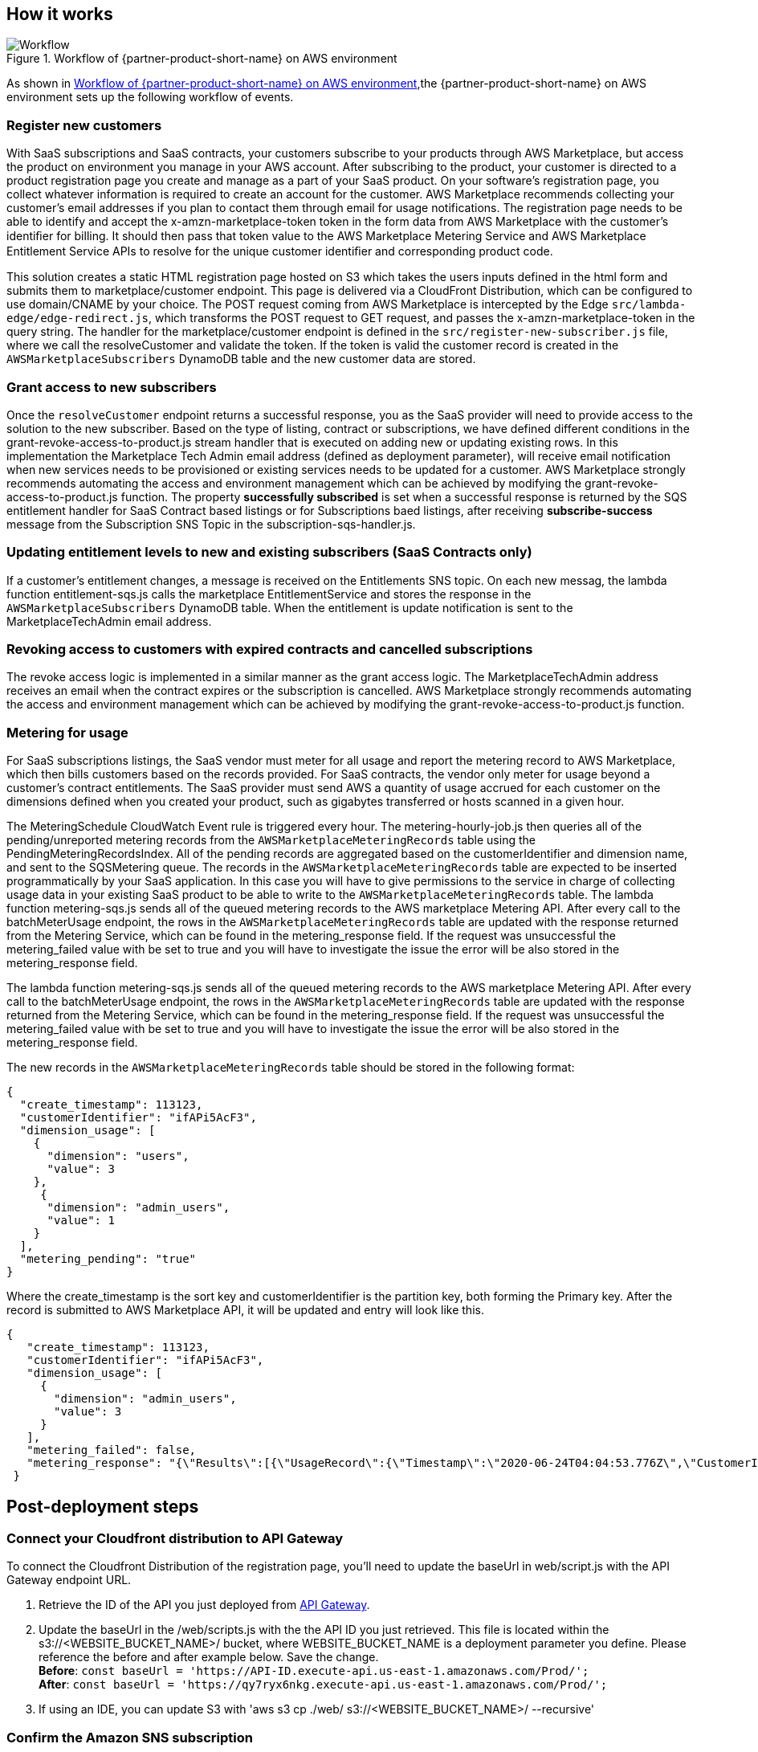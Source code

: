 // Add steps as necessary for accessing the software, post-configuration, and testing. Don’t include full usage instructions for your software, but add links to your product documentation for that information.
//Should any sections not be applicable, remove them

== How it works
// If steps are required to test the deployment, add them here. If not, remove the heading
[#architecture2]
.Workflow of {partner-product-short-name} on AWS environment
image::../images/cloudformation-aws-marketplace-saas-workflow-of-events.png[Workflow]

As shown in <<architecture2>>,the {partner-product-short-name} on AWS environment sets up the following workflow of events. 

=== Register new customers

With SaaS subscriptions and SaaS contracts, your customers subscribe to your products through AWS Marketplace, but access the product on environment you manage in your AWS account. After subscribing to the product, your customer is directed to a product registration page you create and manage as a part of your SaaS product. On your software’s registration page, you collect whatever information is required to create an account for the customer. AWS Marketplace recommends collecting your customer’s email addresses if you plan to contact them through email for usage notifications.
The registration page needs to be able to identify and accept the x-amzn-marketplace-token token in the form data from AWS Marketplace with the customer’s identiﬁer for billing. It should then pass that token value to the AWS Marketplace Metering Service and AWS Marketplace Entitlement Service APIs to resolve for the unique customer identiﬁer and corresponding product code.

This solution creates a static HTML registration page hosted on S3 which takes the users inputs defined in the html form and submits them to marketplace/customer endpoint. This page is delivered via a CloudFront Distribution, which can be configured to use domain/CNAME by your choice. The POST request coming from AWS Marketplace is intercepted by the Edge `src/lambda-edge/edge-redirect.js`, which transforms the POST request to GET request, and passes the x-amzn-marketplace-token in the query string. The handler for the marketplace/customer endpoint is defined in the `src/register-new-subscriber.js` file, where we call the resolveCustomer and validate the token. If the token is valid the customer record is created in the `AWSMarketplaceSubscribers` DynamoDB table and the new customer data are stored.

=== Grant access to new subscribers

Once the `resolveCustomer` endpoint returns a successful response, you as the SaaS provider will need to provide access to the solution to the new subscriber. Based on the type of listing, contract or subscriptions, we have defined different conditions in the grant-revoke-access-to-product.js stream handler that is executed on adding new or updating existing rows.
In this implementation the Marketplace Tech Admin email address (defined as deployment parameter), will receive email notification when new services needs to be provisioned or existing services needs to be updated for a customer. AWS Marketplace strongly recommends automating the access and environment management which can be achieved by modifying the grant-revoke-access-to-product.js function. The property *successfully subscribed* is set when a successful response is returned by the SQS entitlement handler for SaaS Contract based listings or for Subscriptions baed listings, after receiving *subscribe-success* message from the Subscription SNS Topic in the subscription-sqs-handler.js.

=== Updating entitlement levels to new and existing subscribers (SaaS Contracts only)

If a customer’s entitlement changes, a message is received on the Entitlements SNS topic. On each new messag, the lambda function entitlement-sqs.js calls the marketplace EntitlementService and stores the response in the `AWSMarketplaceSubscribers` DynamoDB table. When the entitlement is update notification is sent to the MarketplaceTechAdmin email address.

=== Revoking access to customers with expired contracts and cancelled subscriptions

The revoke access logic is implemented in a similar manner as the grant access logic. The MarketplaceTechAdmin address receives an email when the contract expires or the subscription is cancelled. AWS Marketplace strongly recommends automating the access and environment management which can be achieved by modifying the grant-revoke-access-to-product.js function.

=== Metering for usage

For SaaS subscriptions listings, the SaaS vendor must meter for all usage and report the metering record to AWS Marketplace, which then bills customers based on the records provided. For SaaS contracts, the vendor only meter for usage beyond a customer’s contract entitlements. The SaaS provider must send AWS a quantity of usage accrued for each customer on the dimensions defined when you created your product, such as gigabytes transferred or hosts scanned in a given hour.


The MeteringSchedule CloudWatch Event rule is triggered every hour. The metering-hourly-job.js then queries all of the pending/unreported metering records from the `AWSMarketplaceMeteringRecords` table using the PendingMeteringRecordsIndex. All of the pending records are aggregated based on the customerIdentifier and dimension name, and sent to the SQSMetering queue. The records in the `AWSMarketplaceMeteringRecords` table are expected to be inserted programmatically by your SaaS application. In this case you will have to give permissions to the service in charge of collecting usage data in your existing SaaS product to be able to write to the `AWSMarketplaceMeteringRecords` table.
The lambda function metering-sqs.js sends all of the queued metering records to the AWS marketplace Metering API. After every call to the batchMeterUsage endpoint, the rows in the `AWSMarketplaceMeteringRecords` table are updated with the response returned from the Metering Service, which can be found in the metering_response field. If the request was unsuccessful the metering_failed value with be set to true and you will have to investigate the issue the error will be also stored in the metering_response field.


The lambda function metering-sqs.js sends all of the queued metering records to the AWS marketplace Metering API. After every call to the batchMeterUsage endpoint, the rows in the `AWSMarketplaceMeteringRecords` table are updated with the response returned from the Metering Service, which can be found in the metering_response field. If the request was unsuccessful the metering_failed value with be set to true and you will have to investigate the issue the error will be also stored in the metering_response field.

The new records in the `AWSMarketplaceMeteringRecords` table should be stored in the following format:


....
{
  "create_timestamp": 113123,
  "customerIdentifier": "ifAPi5AcF3",
  "dimension_usage": [
    {
      "dimension": "users",
      "value": 3
    },
     {
      "dimension": "admin_users",
      "value": 1
    }
  ],
  "metering_pending": "true"
}
....

Where the create_timestamp is the sort key and customerIdentifier is the partition key, both forming the Primary key.
After the record is submitted to AWS Marketplace API, it will be updated and entry will look like this.

....
{
   "create_timestamp": 113123,
   "customerIdentifier": "ifAPi5AcF3",
   "dimension_usage": [
     {
       "dimension": "admin_users",
       "value": 3
     }
   ],
   "metering_failed": false,
   "metering_response": "{\"Results\":[{\"UsageRecord\":{\"Timestamp\":\"2020-06-24T04:04:53.776Z\",\"CustomerIdentifier\":\"ifAPi5AcF3\",\"Dimension\":\"admin_users\",\"Quantity\":3},\"MeteringRecordId\":\"35155d37-56cb-423f-8554-5c4f3e3ff56d\",\"Status\":\"Success\"}],\"UnprocessedRecords\":[]}"
 }
....

== Post-deployment steps
// If post-deployment steps are required, add them here. If not, remove the heading

=== Connect your Cloudfront distribution to API Gateway

To connect the Cloudfront Distribution of the registration page, you’ll need to update the baseUrl in web/script.js with the API Gateway endpoint URL.

. Retrieve the ID of the API you just deployed from https://console.aws.amazon.com/apigateway/main/apis?region=us-east-1[API Gateway^].
. Update the baseUrl in the /web/scripts.js with the the API ID you just retrieved. This file is located within the s3://<WEBSITE_BUCKET_NAME>/ bucket, where WEBSITE_BUCKET_NAME is a deployment parameter you define. Please reference the before and after example below. Save the change. +
    *Before*: `const baseUrl = 'https://API-ID.execute-api.us-east-1.amazonaws.com/Prod/';` +
    *After*: `const baseUrl = 'https://qy7ryx6nkg.execute-api.us-east-1.amazonaws.com/Prod/';`
. If using an IDE, you can update S3 with 'aws s3 cp ./web/ s3://<WEBSITE_BUCKET_NAME>/ --recursive'

=== Confirm the Amazon SNS subscription

To receive email notifications on the MarketplaceTechAdmin email address for subscription events, you’ll need to confirm the subscription to the newly deployed SNS topic. The easiest way to do this is to click on the confirmation link that should have been sent to the MarketplaceTechAdmin email address during deployment.


//== Best practices for using {partner-product-short-name} on AWS
// Provide post-deployment best practices for using the technology on AWS, including considerations such as migrating data, backups, ensuring high performance, high availability, etc. Link to software documentation for detailed information.

//_Add any best practices for using the software._

//== Security
// Provide post-deployment best practices for using the technology on AWS, including considerations such as migrating data, backups, ensuring high performance, high availability, etc. Link to software documentation for detailed information.

//_Add any security-related information._

//== Other useful information
//Provide any other information of interest to users, especially focusing on areas where AWS or cloud usage differs from on-premises usage.

//_Add any other details that will help the customer use the software on AWS._
